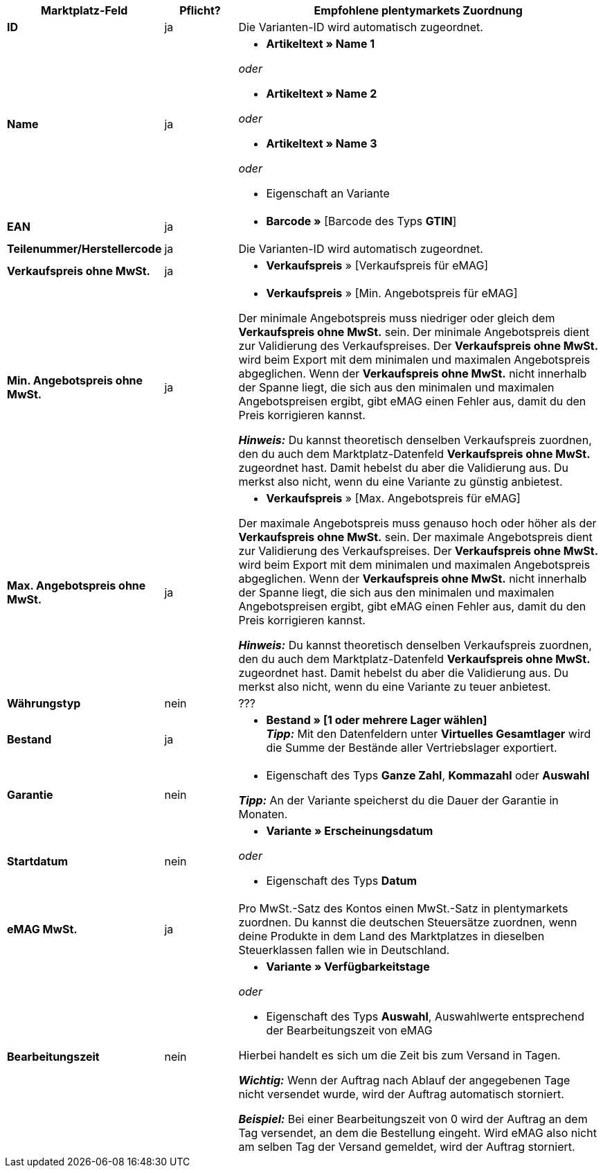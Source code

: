 [[table-offers-recommended-mappings]]
[cols="2,1,5a"]
|===
|Marktplatz-Feld |Pflicht? |Empfohlene plentymarkets Zuordnung

| *ID*
| ja
| Die Varianten-ID wird automatisch zugeordnet.

| *Name*
| ja
| * *Artikeltext » Name 1*

_oder_

* *Artikeltext » Name 2*

_oder_

* *Artikeltext » Name 3*

_oder_

* Eigenschaft an Variante

| *EAN*
| ja
| * *Barcode »* [Barcode des Typs *GTIN*]

| *Teilenummer/Herstellercode*
| ja
| Die Varianten-ID wird automatisch zugeordnet.

| *Verkaufspreis ohne MwSt.*
| ja
| * *Verkaufspreis* » [Verkaufspreis für eMAG]

| *Min. Angebotspreis ohne MwSt.*
| ja
| * *Verkaufspreis* » [Min. Angebotspreis für eMAG]

Der minimale Angebotspreis muss niedriger oder gleich dem *Verkaufspreis ohne MwSt.* sein. Der minimale Angebotspreis dient zur Validierung des Verkaufspreises. Der *Verkaufspreis ohne MwSt.* wird beim Export mit dem minimalen und maximalen Angebotspreis abgeglichen. Wenn der *Verkaufspreis ohne MwSt.* nicht innerhalb der Spanne liegt, die sich aus den minimalen und maximalen Angebotspreisen ergibt, gibt eMAG einen Fehler aus, damit du den Preis korrigieren kannst.

*_Hinweis:_* Du kannst theoretisch denselben Verkaufspreis zuordnen, den du auch dem Marktplatz-Datenfeld *Verkaufspreis ohne MwSt.* zugeordnet hast. Damit hebelst du aber die Validierung aus. Du merkst also nicht, wenn du eine Variante zu günstig anbietest.

| *Max. Angebotspreis ohne MwSt.*
| ja
| * *Verkaufspreis* » [Max. Angebotspreis für eMAG]

Der maximale Angebotspreis muss genauso hoch oder höher als der *Verkaufspreis ohne MwSt.* sein. Der maximale Angebotspreis dient zur Validierung des Verkaufspreises. Der *Verkaufspreis ohne MwSt.* wird beim Export mit dem minimalen und maximalen Angebotspreis abgeglichen. Wenn der *Verkaufspreis ohne MwSt.* nicht innerhalb der Spanne liegt, die sich aus den minimalen und maximalen Angebotspreisen ergibt, gibt eMAG einen Fehler aus, damit du den Preis korrigieren kannst.

*_Hinweis:_* Du kannst theoretisch denselben Verkaufspreis zuordnen, den du auch dem Marktplatz-Datenfeld *Verkaufspreis ohne MwSt.* zugeordnet hast. Damit hebelst du aber die Validierung aus. Du merkst also nicht, wenn du eine Variante zu teuer anbietest.

| *Währungstyp*
| nein
| ???

| *Bestand*
| ja
| * *Bestand » [1 oder mehrere Lager wählen]* +
*_Tipp:_* Mit den Datenfeldern unter *Virtuelles Gesamtlager* wird die Summe der Bestände aller Vertriebslager exportiert.

| *Garantie*
| nein
| * Eigenschaft des Typs *Ganze Zahl*, *Kommazahl* oder *Auswahl*

*_Tipp:_* An der Variante speicherst du die Dauer der Garantie in Monaten.

| *Startdatum*
| nein
| * *Variante » Erscheinungsdatum*

_oder_

* Eigenschaft des Typs *Datum*

| *eMAG MwSt.*
| ja
| Pro MwSt.-Satz des Kontos einen MwSt.-Satz in plentymarkets zuordnen. Du kannst die deutschen Steuersätze zuordnen, wenn deine Produkte in dem Land des Marktplatzes in dieselben Steuerklassen fallen wie in Deutschland.

| *Bearbeitungszeit*
| nein
| * *Variante » Verfügbarkeitstage*

_oder_

* Eigenschaft des Typs *Auswahl*, Auswahlwerte entsprechend der Bearbeitungszeit von eMAG

Hierbei handelt es sich um die Zeit bis zum Versand in Tagen. 

*_Wichtig:_* Wenn der Auftrag nach Ablauf der angegebenen Tage nicht versendet wurde, wird der Auftrag automatisch storniert.

*_Beispiel:_* Bei einer Bearbeitungszeit von 0 wird der Auftrag an dem Tag versendet, an dem die Bestellung eingeht. Wird eMAG also nicht am selben Tag der Versand gemeldet, wird der Auftrag storniert.
|===
